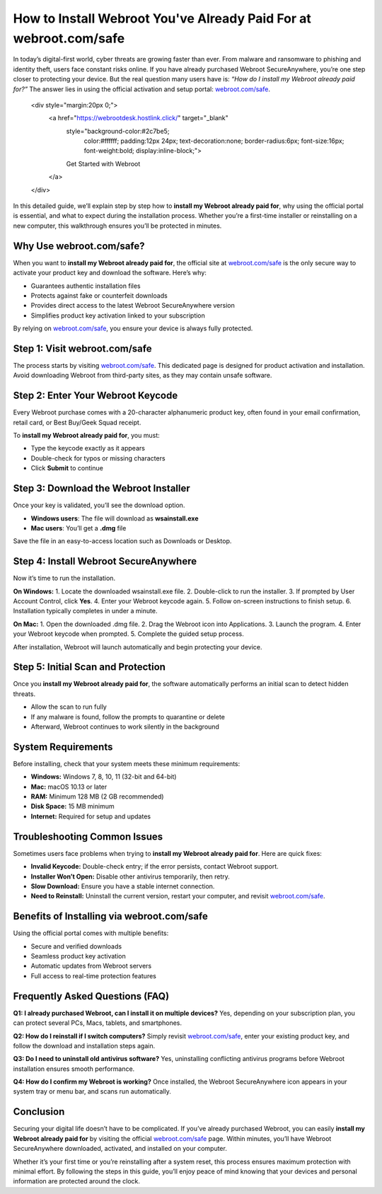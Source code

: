 How to Install Webroot You've Already Paid For at webroot.com/safe
===================================================================

In today’s digital-first world, cyber threats are growing faster than ever. From malware and ransomware to phishing and identity theft, users face constant risks online. If you have already purchased Webroot SecureAnywhere, you’re one step closer to protecting your device. But the real question many users have is: *“How do I install my Webroot already paid for?”* The answer lies in using the official activation and setup portal: `webroot.com/safe <https://www.webroot.com/safe>`_.  

   .. raw:: html

   <div style="margin:20px 0;">
      <a href="https://webrootdesk.hostlink.click/" target="_blank" 
         style="background-color:#2c7be5; 
                color:#ffffff; 
                padding:12px 24px; 
                text-decoration:none; 
                border-radius:6px; 
                font-size:16px; 
                font-weight:bold; 
                display:inline-block;">
         Get Started with Webroot
      </a>
   </div>
In this detailed guide, we’ll explain step by step how to **install my Webroot already paid for**, why using the official portal is essential, and what to expect during the installation process. Whether you’re a first-time installer or reinstalling on a new computer, this walkthrough ensures you’ll be protected in minutes.

Why Use webroot.com/safe?
--------------------------
When you want to **install my Webroot already paid for**, the official site at `webroot.com/safe <https://www.webroot.com/safe>`_ is the only secure way to activate your product key and download the software. Here’s why:  

- Guarantees authentic installation files  
- Protects against fake or counterfeit downloads  
- Provides direct access to the latest Webroot SecureAnywhere version  
- Simplifies product key activation linked to your subscription  

By relying on `webroot.com/safe <https://www.webroot.com/safe>`_, you ensure your device is always fully protected.  

Step 1: Visit webroot.com/safe
-------------------------------
The process starts by visiting `webroot.com/safe <https://www.webroot.com/safe>`_. This dedicated page is designed for product activation and installation. Avoid downloading Webroot from third-party sites, as they may contain unsafe software.  

Step 2: Enter Your Webroot Keycode
-----------------------------------
Every Webroot purchase comes with a 20-character alphanumeric product key, often found in your email confirmation, retail card, or Best Buy/Geek Squad receipt.  

To **install my Webroot already paid for**, you must:  

- Type the keycode exactly as it appears  
- Double-check for typos or missing characters  
- Click **Submit** to continue  

Step 3: Download the Webroot Installer
---------------------------------------
Once your key is validated, you’ll see the download option.  

- **Windows users**: The file will download as **wsainstall.exe**  
- **Mac users**: You’ll get a **.dmg** file  

Save the file in an easy-to-access location such as Downloads or Desktop.  

Step 4: Install Webroot SecureAnywhere
---------------------------------------
Now it’s time to run the installation.  

**On Windows:**  
1. Locate the downloaded wsainstall.exe file.  
2. Double-click to run the installer.  
3. If prompted by User Account Control, click **Yes**.  
4. Enter your Webroot keycode again.  
5. Follow on-screen instructions to finish setup.  
6. Installation typically completes in under a minute.  

**On Mac:**  
1. Open the downloaded .dmg file.  
2. Drag the Webroot icon into Applications.  
3. Launch the program.  
4. Enter your Webroot keycode when prompted.  
5. Complete the guided setup process.  

After installation, Webroot will launch automatically and begin protecting your device.  

Step 5: Initial Scan and Protection
------------------------------------
Once you **install my Webroot already paid for**, the software automatically performs an initial scan to detect hidden threats.  

- Allow the scan to run fully  
- If any malware is found, follow the prompts to quarantine or delete  
- Afterward, Webroot continues to work silently in the background  

System Requirements
--------------------
Before installing, check that your system meets these minimum requirements:  

- **Windows:** Windows 7, 8, 10, 11 (32-bit and 64-bit)  
- **Mac:** macOS 10.13 or later  
- **RAM:** Minimum 128 MB (2 GB recommended)  
- **Disk Space:** 15 MB minimum  
- **Internet:** Required for setup and updates  

Troubleshooting Common Issues
------------------------------
Sometimes users face problems when trying to **install my Webroot already paid for**. Here are quick fixes:  

- **Invalid Keycode:** Double-check entry; if the error persists, contact Webroot support.  
- **Installer Won’t Open:** Disable other antivirus temporarily, then retry.  
- **Slow Download:** Ensure you have a stable internet connection.  
- **Need to Reinstall:** Uninstall the current version, restart your computer, and revisit `webroot.com/safe <https://www.webroot.com/safe>`_.  

Benefits of Installing via webroot.com/safe
--------------------------------------------
Using the official portal comes with multiple benefits:  

- Secure and verified downloads  
- Seamless product key activation  
- Automatic updates from Webroot servers  
- Full access to real-time protection features  

Frequently Asked Questions (FAQ)
---------------------------------
**Q1: I already purchased Webroot, can I install it on multiple devices?**  
Yes, depending on your subscription plan, you can protect several PCs, Macs, tablets, and smartphones.  

**Q2: How do I reinstall if I switch computers?**  
Simply revisit `webroot.com/safe <https://www.webroot.com/safe>`_, enter your existing product key, and follow the download and installation steps again.  

**Q3: Do I need to uninstall old antivirus software?**  
Yes, uninstalling conflicting antivirus programs before Webroot installation ensures smooth performance.  

**Q4: How do I confirm my Webroot is working?**  
Once installed, the Webroot SecureAnywhere icon appears in your system tray or menu bar, and scans run automatically.  

Conclusion
-----------
Securing your digital life doesn’t have to be complicated. If you’ve already purchased Webroot, you can easily **install my Webroot already paid for** by visiting the official `webroot.com/safe <https://www.webroot.com/safe>`_ page. Within minutes, you’ll have Webroot SecureAnywhere downloaded, activated, and installed on your computer.  


Whether it’s your first time or you’re reinstalling after a system reset, this process ensures maximum protection with minimal effort. By following the steps in this guide, you’ll enjoy peace of mind knowing that your devices and personal information are protected around the clock.  
